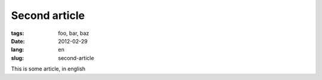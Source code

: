 Second article
##############

:tags: foo, bar, baz
:date: 2012-02-29
:lang: en
:slug: second-article

This is some article, in english
